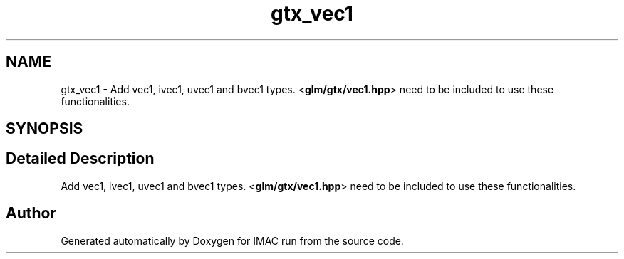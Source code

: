 .TH "gtx_vec1" 3 "Tue Dec 18 2018" "IMAC run" \" -*- nroff -*-
.ad l
.nh
.SH NAME
gtx_vec1 \- Add vec1, ivec1, uvec1 and bvec1 types\&. <\fBglm/gtx/vec1\&.hpp\fP> need to be included to use these functionalities\&.  

.SH SYNOPSIS
.br
.PP
.SH "Detailed Description"
.PP 
Add vec1, ivec1, uvec1 and bvec1 types\&. <\fBglm/gtx/vec1\&.hpp\fP> need to be included to use these functionalities\&. 


.SH "Author"
.PP 
Generated automatically by Doxygen for IMAC run from the source code\&.
